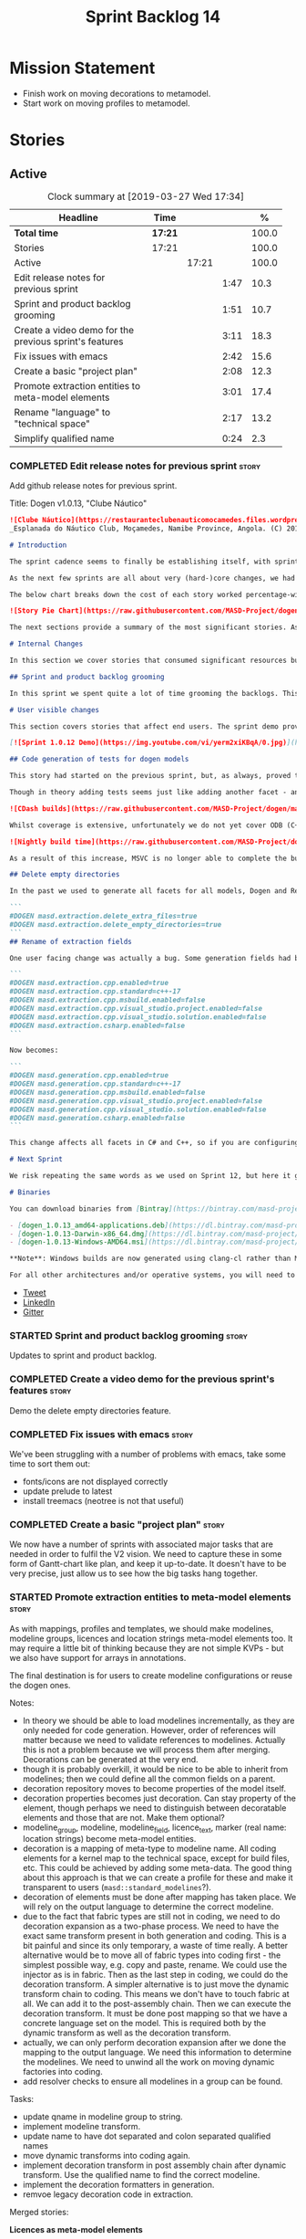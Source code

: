 #+title: Sprint Backlog 14
#+options: date:nil toc:nil author:nil num:nil
#+todo: STARTED | COMPLETED CANCELLED POSTPONED
#+tags: { story(s) epic(e) }

* Mission Statement

- Finish work on moving decorations to metamodel.
- Start work on moving profiles to metamodel.

* Stories

** Active

#+begin: clocktable :maxlevel 3 :scope subtree :indent nil :emphasize nil :scope file :narrow 75 :formula %
#+CAPTION: Clock summary at [2019-03-27 Wed 17:34]
| <75>                                                   |         |       |      |       |
| Headline                                               | Time    |       |      |     % |
|--------------------------------------------------------+---------+-------+------+-------|
| *Total time*                                           | *17:21* |       |      | 100.0 |
|--------------------------------------------------------+---------+-------+------+-------|
| Stories                                                | 17:21   |       |      | 100.0 |
| Active                                                 |         | 17:21 |      | 100.0 |
| Edit release notes for previous sprint                 |         |       | 1:47 |  10.3 |
| Sprint and product backlog grooming                    |         |       | 1:51 |  10.7 |
| Create a video demo for the previous sprint's features |         |       | 3:11 |  18.3 |
| Fix issues with emacs                                  |         |       | 2:42 |  15.6 |
| Create a basic "project plan"                          |         |       | 2:08 |  12.3 |
| Promote extraction entities to meta-model elements     |         |       | 3:01 |  17.4 |
| Rename "language" to "technical space"                 |         |       | 2:17 |  13.2 |
| Simplify qualified name                                |         |       | 0:24 |   2.3 |
#+TBLFM: $5='(org-clock-time%-mod @3$2 $2..$4);%.1f
#+end:

*** COMPLETED Edit release notes for previous sprint                  :story:
    CLOSED: [2019-03-25 Mon 14:43]
    :LOGBOOK:
    CLOCK: [2019-03-25 Mon 15:01]--[2019-03-25 Mon 15:44] =>  0:43
    CLOCK: [2019-03-25 Mon 10:18]--[2019-03-25 Mon 11:22] =>  1:04
    :END:

Add github release notes for previous sprint.

Title: Dogen v1.0.13, "Clube Náutico"

#+begin_src markdown
![Clube Náutico](https://restauranteclubenauticomocamedes.files.wordpress.com/2010/07/nautico_023.jpg)
_Esplanada do Náutico Club, Moçamedes, Namibe Province, Angola. (C) 2019 [Nautico Club Site](https://restauranteclubenauticomocamedes.wordpress.com)_.

# Introduction

The sprint cadence seems to finally be establishing itself, with sprint 13 offering yet another solid 2-week effort. The main emphasis was on solving the unit testing of generated code. If you recall, we had some sparse manual tests for these, delightfully called the "canned tests". These weren't exactly brilliant, but did provide _some_ kind of coverage. Sadly, we ended up having to disable them due to weird and wonderful failures on OSX and Windows, which we could not reproduce on Linux and which were rather difficult to get to the bottom of via CI because of the way the tests were designed.

As the next few sprints are all about very (hard-)core changes, we had to make sure a strong testing base is in place before we can proceed with the refactoring. As usual, the work was much harder than expected, taking us the best part of two sprints to get into a good place: sprint 12 was all about the system test story, and sprint 13 is all about the unit tests story. Fortunately, we still managed to sneak in one useful feature.

The below chart breaks down the cost of each story worked percentage-wise in terms of the overall sprint time.

![Story Pie Chart](https://raw.githubusercontent.com/MASD-Project/dogen/master/doc/agile/v1/sprint_13_pie_chart.jpg)

The next sections provide a summary of the most significant stories. As usual, for more details of the work carried out this sprint, see [the sprint log](https://github.com/MASD-Project/dogen/blob/master/doc/agile/v1/sprint_backlog_13.org).

# Internal Changes

In this section we cover stories that consumed significant resources but are only visible internally.

## Sprint and product backlog grooming

In this sprint we spent quite a lot of time grooming the backlogs. This is something which never gets much of a mention, but which I believe is one of the most important aspects of Agile: [you need to keep your product backlog in good shape](http://mcraveiro.blogspot.com/2016/01/nerd-food-on-product-backlogs.html). Perhaps spending 15% of the total time of a sprint grooming backlogs may sound _a tad_ excessive, but in our defence we do have a [hefty product backlog](https://github.com/MASD-Project/dogen/blob/master/doc/agile/product_backlog.org), with over 550 user stories at various levels of detail. Also, given that we have just finished a massive rewrite of the theoretical basis for Dogen, it is no surprise that a lot of the stories started to bit-rot. This clean up was mainly to look for low hanging fruit and remove all stories which are completely deprecated; subsequent clean-ups will delve more into the detail of the stories.

# User visible changes

This section covers stories that affect end users. The sprint demo provides a quick demonstration on how the user visible changes; the below sections provide more detail.

[![Sprint 1.0.12 Demo](https://img.youtube.com/vi/yerm2xiKBqA/0.jpg)](https://youtu.be/yerm2xiKBqA)

## Code generation of tests for dogen models

This story had started on the previous sprint, but, as always, proved to be much more complicated than anticipated. Whilst the story is user facing - in that users can enable it for their own models - its purpose is very much just to test the code generator, so its not really that helpful to end users outside of Dogen.

Though in theory adding tests seems just like adding another facet - and since we already have quite a number of these - we were pretty confident this would be a "quick effort". In practice, there were subtle differences with tests that caused large problems. These in turn forced some changes to the core of Dogen. On the plus side, the pain seems to be worth it, as we are now testing pretty much all facets for all generated code, across both Dogen itself and the Reference Implementation on all supported platforms. Even better, they are all green:

![CDash builds](https://raw.githubusercontent.com/MASD-Project/dogen/master/doc/blog/images/cdash_dogen_all_builds.png)

Whilst coverage is extensive, unfortunately we do not yet cover ODB (C++ ORM mapping) nor C# (which still relies on canned tests). In addition, build time has gone up quite considerably, given that we now need to compile the test data facet for all of these types, plus the tests too. The following chart demonstrates this problem:

![Nightly build time](https://raw.githubusercontent.com/MASD-Project/dogen/master/doc/blog/images/dogen_nightly_build_time.png)

As a result of this increase, MSVC is no longer able to complete the builds within the allotted time. Fortunately our clang-cl builds are deemed good enough (only one test failure across some 2.7k tests) so we'll be shipping that to users from now on. In the future we will need to look into ways of decreasing build time, as we are very close to the edge on OSX and clang-cl.

## Delete empty directories

In the past we used to generate all facets for all models, Dogen and Reference Implementation. However, over time we ended up having to disable most facets as the build time was getting out of control. Dogen correctly deleted all of the generated files when the acets were disabled, but left behind a number of empty directories. Worse: because git does not care about empty directories, we weren't even aware of their existence until some speculative filesystem browsing revealed them. This sprint adds a new knob to delete any empty directory under the project: ```delete_empty_directories```. Together with ```delete_extra_files```, this should mean that most generated lint is taken care of now.

```
#DOGEN masd.extraction.delete_extra_files=true
#DOGEN masd.extraction.delete_empty_directories=true
```
## Rename of extraction fields

One user facing change was actually a bug. Some generation fields had been placed incorrectly in extraction. This was spotted and fixed in this release. The change is not backwards compatible. As an example, a model with the following fields:

```
#DOGEN masd.extraction.cpp.enabled=true
#DOGEN masd.extraction.cpp.standard=c++-17
#DOGEN masd.extraction.cpp.msbuild.enabled=false
#DOGEN masd.extraction.cpp.visual_studio.project.enabled=false
#DOGEN masd.extraction.cpp.visual_studio.solution.enabled=false
#DOGEN masd.extraction.csharp.enabled=false
```

Now becomes:

```
#DOGEN masd.generation.cpp.enabled=true
#DOGEN masd.generation.cpp.standard=c++-17
#DOGEN masd.generation.cpp.msbuild.enabled=false
#DOGEN masd.generation.cpp.visual_studio.project.enabled=false
#DOGEN masd.generation.cpp.visual_studio.solution.enabled=false
#DOGEN masd.generation.csharp.enabled=false
```

This change affects all facets in C# and C++, so if you are configuring these directly you will need to manually update your models.

# Next Sprint

We risk repeating the same words as we used on Sprint 12, but here it goes anyway: that we have the testing in place, our key objective for next sprint is to move all of the decoration related code into the meta-model. We started work on this in the previous sprint but sadly ran out of time. In addition, we hope to finally make some  inroads against moving annotations to the metamodel. This will be a significant major feature, at long last.

# Binaries

You can download binaries from [Bintray](https://bintray.com/masd-project/main/dogen) for OSX, Linux and Windows (all 64-bit):

- [dogen_1.0.13_amd64-applications.deb](https://dl.bintray.com/masd-project/main/1.0.13/dogen_1.0.13_amd64-applications.deb)
- [dogen-1.0.13-Darwin-x86_64.dmg](https://dl.bintray.com/masd-project/main/1.0.13/dogen-1.0.13-Darwin-x86_64.dmg)
- [dogen-1.0.13-Windows-AMD64.msi](https://dl.bintray.com/masd-project/main/DOGEN-1.0.13-Windows-AMD64.msi)

**Note**: Windows builds are now generated using clang-cl rather than MSVC.

For all other architectures and/or operative systems, you will need to build Dogen from source. Source downloads are available below.
#+end_src

- [[https://twitter.com/MarcoCraveiro/status/1110195455487631365][Tweet]]
- [[https://www.linkedin.com/feed/update/urn:li:activity:6515961706701819904/][LinkedIn]]
- [[https://gitter.im/MASD-Project/Lobby][Gitter]]

*** STARTED Sprint and product backlog grooming                       :story:
    :LOGBOOK:
    CLOCK: [2019-03-28 Thu 08:33]--[2019-03-28 Thu 09:16] =>  0:43
    CLOCK: [2019-03-27 Wed 11:11]--[2019-03-27 Wed 12:16] =>  1:05
    CLOCK: [2019-03-26 Tue 06:15]--[2019-03-26 Tue 06:52] =>  0:37
    CLOCK: [2019-03-25 Mon 10:08]--[2019-03-25 Mon 10:17] =>  0:09
    :END:

Updates to sprint and product backlog.

*** COMPLETED Create a video demo for the previous sprint's features  :story:
    CLOSED: [2019-03-25 Mon 14:43]
    :LOGBOOK:
    CLOCK: [2019-03-25 Mon 14:44]--[2019-03-25 Mon 15:01] =>  0:17
    CLOCK: [2019-03-25 Mon 13:17]--[2019-03-25 Mon 14:43] =>  1:26
    CLOCK: [2019-03-25 Mon 12:45]--[2019-03-25 Mon 13:16] =>  0:31
    CLOCK: [2019-03-25 Mon 11:23]--[2019-03-25 Mon 12:20] =>  0:57
    :END:

Demo the delete empty directories feature.

*** COMPLETED Fix issues with emacs                                   :story:
    CLOSED: [2019-03-26 Tue 10:48]
    :LOGBOOK:
    CLOCK: [2019-03-26 Tue 11:31]--[2019-03-26 Tue 11:48] =>  0:17
    CLOCK: [2019-03-26 Tue 11:18]--[2019-03-26 Tue 11:30] =>  0:12
    CLOCK: [2019-03-26 Tue 11:06]--[2019-03-26 Tue 11:17] =>  0:11
    CLOCK: [2019-03-26 Tue 10:49]--[2019-03-26 Tue 11:05] =>  0:16
    CLOCK: [2019-03-26 Tue 09:02]--[2019-03-26 Tue 10:48] =>  1:46
    :END:

We've been struggling with a number of problems with emacs, take some
time to sort them out:

- fonts/icons are not displayed correctly
- update prelude to latest
- install treemacs (neotree is not that useful)

*** COMPLETED Create a basic "project plan"                           :story:
    CLOSED: [2019-03-27 Wed 11:10]
    :LOGBOOK:
    CLOCK: [2019-03-27 Wed 09:02]--[2019-03-27 Wed 11:10] =>  2:08
    :END:

We now have a number of sprints with associated major tasks that are
needed in order to fulfil the V2 vision. We need to capture these in
some form of Gantt-chart like plan, and keep it up-to-date. It doesn't
have to be very precise, just allow us to see how the big tasks hang
together.

*** STARTED Promote extraction entities to meta-model elements        :story:
    :LOGBOOK:
    CLOCK: [2019-03-26 Tue 13:01]--[2019-03-26 Tue 14:31] =>  1:30
    CLOCK: [2019-03-25 Mon 18:27]--[2019-03-25 Mon 18:41] =>  0:14
    CLOCK: [2019-03-25 Mon 17:27]--[2019-03-25 Mon 18:02] =>  0:35
    CLOCK: [2019-03-25 Mon 16:43]--[2019-03-25 Mon 17:15] =>  0:32
    CLOCK: [2019-03-25 Mon 16:32]--[2019-03-25 Mon 16:42] =>  0:10
    :END:

As with mappings, profiles and templates, we should make modelines,
modeline groups, licences and location strings meta-model elements
too. It may require a little bit of thinking because they are not
simple KVPs - but we also have support for arrays in annotations.

The final destination is for users to create modeline configurations
or reuse the dogen ones.

Notes:

- In theory we should be able to load modelines incrementally, as they
  are only needed for code generation. However, order of references
  will matter because we need to validate references to
  modelines. Actually this is not a problem because we will process
  them after merging. Decorations can be generated at the very end.
- though it is probably overkill, it would be nice to be able to
  inherit from modelines; then we could define all the common fields
  on a parent.
- decoration repository moves to become properties of the model
  itself.
- decoration properties becomes just decoration. Can stay property of
  the element, though perhaps we need to distinguish between
  decoratable elements and those that are not. Make them optional?
- modeline_group, modeline, modeline_field, licence_text, marker (real
  name: location strings) become meta-model entities.
- decoration is a mapping of meta-type to modeline name. All coding
  elements for a kernel map to the technical space, except for build
  files, etc. This could be achieved by adding some meta-data. The
  good thing about this approach is that we can create a profile for
  these and make it transparent to users
  (=masd::standard_modelines=?).
- decoration of elements must be done after mapping has taken
  place. We will rely on the output language to determine the correct
  modeline.
- due to the fact that fabric types are still not in coding, we need
  to do decoration expansion as a two-phase process. We need to have
  the exact same transform present in both generation and coding. This
  is a bit painful and since its only temporary, a waste of time
  really. A better alternative would be to move all of fabric types
  into coding first - the simplest possible way, e.g. copy and paste,
  rename. We could use the injector as is in fabric. Then as the last
  step in coding, we could do the decoration transform. A simpler
  alternative is to just move the dynamic transform chain to
  coding. This means we don't have to touch fabric at all. We can add
  it to the post-assembly chain. Then we can execute the decoration
  transform. It must be done post mapping so that we have a concrete
  language set on the model. This is required both by the dynamic
  transform as well as the decoration transform.
- actually, we can only perform decoration expansion after we done the
  mapping to the output language. We need this information to
  determine the modelines. We need to unwind all the work on moving
  dynamic factories into coding.
- add resolver checks to ensure all modelines in a group can be found.

Tasks:

- update qname in modeline group to string.
- implement modeline transform.
- update name to have dot separated and colon separated qualified
  names
- move dynamic transforms into coding again.
- implement decoration transform in post assembly chain after dynamic
  transform. Use the qualified name to find the correct modeline.
- implement the decoration formatters in generation.
- remvoe legacy decoration code in extraction.

Merged stories:

*Licences as meta-model elements*

Continuing the trend, licences are also moeta-model elements. We can
use the comments of a class to convey the licence text. The name
becomes the license name. Users use named configurations to assign
licences to elements. All artefacts produced across all facets for an
element will share the same licence. Users can easily add their own
licence (at whichever level they choose, product line, product,
component) and then refer to it. The only change is that they must now
prefix it with the model name (e.g. =masd::licenses::gpl_v2=).

In theory we should be able to load licences incrementally, as they
are only needed for code generation. However, order of references will
matter because we need to validate references to licences.

We should also allow for both:

- full licence: used later at the product level.
- licence summary: used for preambles in files.

*** STARTED Rename "language" to "technical space"                    :story:
    :LOGBOOK:
    CLOCK: [2019-03-27 Wed 15:54]--[2019-03-27 Wed 17:09] =>  1:15
    CLOCK: [2019-03-27 Wed 15:40]--[2019-03-27 Wed 15:53] =>  0:13
    CLOCK: [2019-03-27 Wed 15:03]--[2019-03-27 Wed 15:39] =>  0:36
    CLOCK: [2019-03-27 Wed 14:55]--[2019-03-27 Wed 15:02] =>  0:07
    CLOCK: [2019-03-26 Tue 14:32]--[2019-03-26 Tue 14:38] =>  0:06
    :END:

We are using the word "language" in several places:

- input language
- output language

What we really mean is technical space:

- input technical space
- output technical space

When this is done we should also introduce the concept of
=masd.technical_space= which then toggles knobs. For example, if set
to C++, both input and output TS become C++. Actually this is best
left to profiles. We can have profiles such as "windows c++
development", etc.

Tasks:

- add technical spaces to elements. They start with the input TS, and
  then are updated after mapping. Only if mapping did something to
  element.
-

*** STARTED Simplify qualified name                                   :story:
    :LOGBOOK:
    CLOCK: [2019-03-27 Wed 17:10]--[2019-03-27 Wed 17:34] =>  0:24
    :END:

At present we have a map of languages to qualified name, but in truth
there are only two use cases:

- dot separated: C#, CMake, etc.
- double-colon separated: C++.

We could just have these two as simple strings. In addition, we also
need to versions of identifiable:

- simple
- qualified

Merged stories:

*Use an unordered map in qualified name*

For some reason we are using a map, but its not clear that we need
sorting. Change it to unordered and see what breaks.

It seems we get errors in serialisation when using the map.

*** Add support for decoration configuration overrides                :story:

At present we have hard-coded the decoration configuration to be read
from the root object only. In an ideal world, we should be able to
override some of these such as the copyrights. It may not make sense
to be able to override them all though.

*** Copyright holders is scalar when it should be an array            :story:

At present its only possible to specify a single copyright holder. It
should be handled the same was as odb parameters, but because that is
done with a massive hack, we are not going to extend the hack to
copyright holders.

*** Update copyright notices                                          :story:

We need to update all notices to reflect personal ownership until DDC
was formed, and then ownership by DDC.

- first update to personal ownership has been done, but we need to
  test if multiple copyright entries is properly supported.

*** Check if enable kernel directories is on extraction               :story:

When we moved the kernel logic into yarn from quilt, we did not rename
the traits.

*** Update metrics in OpenHub                                         :story:

For some reason our metrics are stuck at 5 months ago or so. It is
actually mildly useful to know the number of lines of code etc.

We probably need to delete and re-add the project.

*** Code generate all contexts                                        :story:

At present we are manually generating the transform contexts across
all models. The main reason for this is that tracer does not support
IO. There may be other reasons such as the annotations factory and
annotation expander. We should just add IO support for all types that
need it and code generate the contexts.

*** Add "ioable" handcrafted types                                    :story:

Whenever we need to mix and match generated types with handcrafted
types, it would be really useful to create the missing facets. The
main one is IO, but we probably also need test data support because
the tests would fail. We could simply handcraft the types on those
facets. It would be nice to have profiles like:

: masd::handcrafted_types
: masd::handcrafted_io
: masd::handcrafted_test_data

We could do with a simpler word for handcrafted. Check the literature.

Once this is in place, we could have some top-level stereotype that
aggregates all three (=masd::???=) and we can then tag types with it.

*** Read =generate_preamble= from dynamic object                      :story:

We need to generate the field definitions and update the general
settings factory.

*** Improve formatters code generation marker                         :story:

Things the marker can/should have:

- model level version;
- the dogen version too. However, this will make all our tests break
  every time there is a new commit so perhaps we need to have this
  switched off by default.

*** Consider introducing formatter "location strings"                 :story:

In MDSD, we have the notion of "location strngs" (volter, p.153):

#+begin_quote
A third and very useful technique is the application of location
strings that identify the transformation or the template used, as well
as the underlying model elements in the generated code. A location
string might look like this:

: [2003-10-04 17:05:36]
: GENERATED FROM TEMPLATE SomeTemplate
: MODEL ELEMENT aPackage::aClass::SomeOperation().
#+end_quote

This may be a useful thing. However, adding dates and dogen version
etc will cause spurious diffs.

*** Move wale templates from the data directory                       :story:

At present we have wale templates under the data directory. This is
not the right location. These are part of a model just like stitch
templates. There is one slight wrinkle though: if a user attempts to
create a dogen formatter (say if plugins were supported), then we need
access to the template from the debian package. So whilst they should
live in the appropriate model (e.g. =generation.cpp=,
=generation.csharp=), they also need to be packaged and shipped.

Interestingly, so will all dogen models which are defining annotations
and profiles. We need to rethink the data directory, separating system
models from dogen models somehow. In effect, the data directory will
be, in the future, the system models directory.

So, in conclusion, two use cases for wale templates:

- regular model defines a wale template and makes use of it. Template
  should be with the model, just like stitch templates. However,
  unlike stitch, there should be a directory for them.
- user model wants to define a new formatter. It will make use of
  dogen profiles and wale templates. These must be in the future data
  directory somehow.


** Deprecated
*** CANCELLED Fix =cp= error on cmake with local third-party packages :story:
    CLOSED: [2019-03-26 Tue 06:31]

*Rationale*: we are no longer copying this file.

We are getting strange errors in cmake:

: cp: cannot stat ‘/usr/lib/i386-linux-gnu/libpthread.so.1.54.0’: No such file or directory

*** CANCELLED Missing =enable_facet_XYZ= tests                        :story:
    CLOSED: [2019-03-26 Tue 06:44]

*Rationale*: with code-generated tests, we now have lots of uses of
the test data facet. No need for a special test.

- test data
